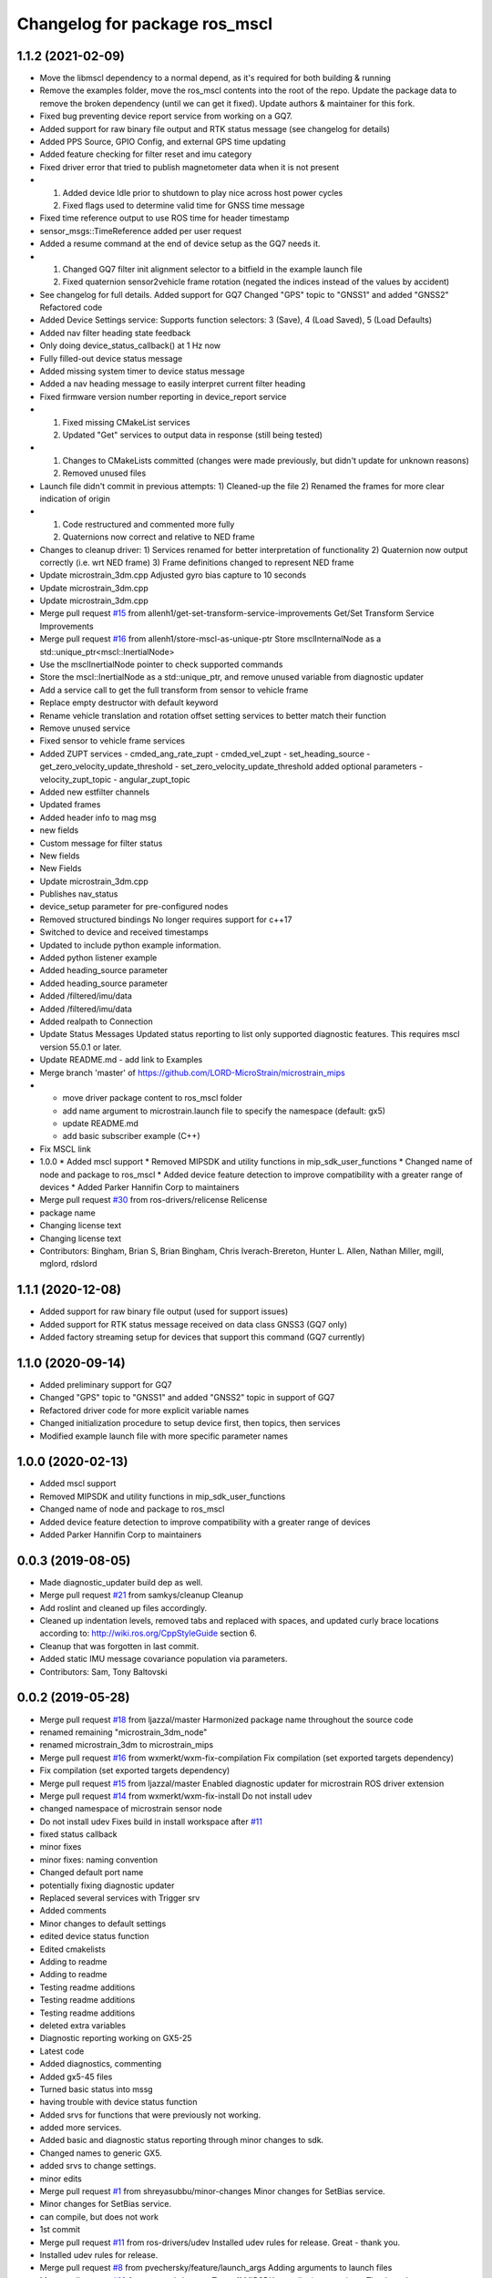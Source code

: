 ^^^^^^^^^^^^^^^^^^^^^^^^^^^^^^^^^^^^^^
Changelog for package ros_mscl
^^^^^^^^^^^^^^^^^^^^^^^^^^^^^^^^^^^^^^

1.1.2 (2021-02-09)
------------------
* Move the libmscl dependency to a normal depend, as it's required for both building & running
* Remove the examples folder, move the ros_mscl contents into the root of the repo. Update the package data to remove the broken dependency (until we can get it fixed). Update authors & maintainer for this fork.
* Fixed bug preventing device report service from working on a GQ7.
* Added support for raw binary file output and RTK status message (see changelog for details)
* Added PPS Source, GPIO Config, and external GPS time updating
* Added feature checking for filter reset and imu category
* Fixed driver error that tried to publish magnetometer data when it is not present
* 1) Added device Idle prior to shutdown to play nice across host power cycles
  2) Fixed flags used to determine valid time for GNSS time message
* Fixed time reference output to use ROS time for header timestamp
* sensor_msgs::TimeReference added per user request
* Added a resume command at the end of device setup as the GQ7 needs it.
* 1) Changed GQ7 filter init alignment selector to a bitfield in the example launch file
  2) Fixed quaternion sensor2vehicle frame rotation (negated the indices instead of the values by accident)
* See changelog for full details.
  Added support for GQ7
  Changed "GPS" topic to "GNSS1" and added "GNSS2"
  Refactored code
* Added Device Settings service:  Supports function selectors: 3 (Save), 4 (Load Saved), 5 (Load Defaults)
* Added nav filter heading state feedback
* Only doing device_status_callback() at 1 Hz now
* Fully filled-out device status message
* Added missing system timer to device status message
* Added a nav heading message to easily interpret current filter heading
* Fixed firmware version number reporting in device_report service
* 1) Fixed missing CMakeList services
  2) Updated "Get" services to output data in response (still being tested)
* 1) Changes to CMakeLists committed (changes were made previously, but didn't update for unknown reasons)
  2) Removed unused files
* Launch file didn't commit in previous attempts:
  1) Cleaned-up the file
  2) Renamed the frames for more clear indication of origin
* 1) Code restructured and commented more fully
  2) Quaternions now correct and relative to NED frame
* Changes to cleanup driver:
  1) Services renamed for better interpretation of functionality
  2) Quaternion now output correctly (i.e. wrt NED frame)
  3) Frame definitions changed to represent NED frame
* Update microstrain_3dm.cpp
  Adjusted gyro bias capture to 10 seconds
* Update microstrain_3dm.cpp
* Update microstrain_3dm.cpp
* Merge pull request `#15 <https://github.com/clearpathrobotics/ros_mscl/issues/15>`_ from allenh1/get-set-transform-service-improvements
  Get/Set Transform Service Improvements
* Merge pull request `#16 <https://github.com/clearpathrobotics/ros_mscl/issues/16>`_ from allenh1/store-mscl-as-unique-ptr
  Store msclInternalNode as a std::unique_ptr<mscl::InertialNode>
* Use the msclInertialNode pointer to check supported commands
* Store the mscl::InertialNode as a std::unique_ptr, and remove unused variable from diagnostic updater
* Add a service call to get the full transform from sensor to vehicle frame
* Replace empty destructor with default keyword
* Rename vehicle translation and rotation offset setting services to better match their function
* Remove unused service
* Fixed sensor to vehicle frame services
* Added ZUPT services
  - cmded_ang_rate_zupt
  - cmded_vel_zupt
  - set_heading_source
  - get_zero_velocity_update_threshold
  - set_zero_velocity_update_threshold
  added optional parameters
  - velocity_zupt_topic
  - angular_zupt_topic
* Added new estfilter channels
* Updated frames
* Added header info to mag msg
* new fields
* Custom message for filter status
* New fields
* New Fields
* Update microstrain_3dm.cpp
* Publishes nav_status
* device_setup parameter for pre-configured nodes
* Removed structured bindings
  No longer requires support for c++17
* Switched to device and received timestamps
* Updated to include python example information.
* Added python listener example
* Added heading_source parameter
* Added heading_source parameter
* Added /filtered/imu/data
* Added /filtered/imu/data
* Added realpath to Connection
* Update Status Messages
  Updated status reporting to list only supported diagnostic features. This requires mscl version 55.0.1 or later.
* Update README.md - add link to Examples
* Merge branch 'master' of https://github.com/LORD-MicroStrain/microstrain_mips
* * move driver package content to ros_mscl folder
  * add name argument to microstrain.launch file to specify the namespace (default: gx5)
  * update README.md
  * add basic subscriber example (C++)
* Fix MSCL link
* 1.0.0
  * Added mscl support
  * Removed MIPSDK and utility functions in mip_sdk_user_functions
  * Changed name of node and package to ros_mscl
  * Added device feature detection to improve compatibility with a greater range of devices
  * Added Parker Hannifin Corp to maintainers
* Merge pull request `#30 <https://github.com/clearpathrobotics/ros_mscl/issues/30>`_ from ros-drivers/relicense
  Relicense
* package name
* Changing license text
* Changing license text
* Contributors: Bingham, Brian S, Brian Bingham, Chris Iverach-Brereton, Hunter L. Allen, Nathan Miller, mgill, mglord, rdslord

1.1.1 (2020-12-08)
------------------
* Added support for raw binary file output (used for support issues)
* Added support for RTK status message received on data class GNSS3 (GQ7 only)
* Added factory streaming setup for devices that support this command (GQ7 currently)

1.1.0 (2020-09-14)
------------------
* Added preliminary support for GQ7
* Changed "GPS" topic to "GNSS1" and added "GNSS2" topic in support of GQ7
* Refactored driver code for more explicit variable names
* Changed initialization procedure to setup device first, then topics, then services
* Modified example launch file with more specific parameter names


1.0.0 (2020-02-13)
------------------
* Added mscl support
* Removed MIPSDK and utility functions in mip_sdk_user_functions
* Changed name of node and package to ros_mscl
* Added device feature detection to improve compatibility with a greater range of devices
* Added Parker Hannifin Corp to maintainers

0.0.3 (2019-08-05)
------------------
* Made diagnostic_updater build dep as well.
* Merge pull request `#21 <https://github.com/ros-drivers/microstrain_mips/issues/21>`_ from samkys/cleanup
  Cleanup
* Add roslint and cleaned up files accordingly.
* Cleaned up indentation levels, removed tabs and replaced with spaces, and updated curly brace locations according to: http://wiki.ros.org/CppStyleGuide section 6.
* Cleanup that was forgotten in last commit.
* Added static IMU message covariance population via parameters.
* Contributors: Sam, Tony Baltovski

0.0.2 (2019-05-28)
------------------
* Merge pull request `#18 <https://github.com/ros-drivers/microstrain_mips/issues/18>`_ from ljazzal/master
  Harmonized package name throughout the source code
* renamed remaining "microstrain_3dm_node"
* renamed microstrain_3dm to microstrain_mips
* Merge pull request `#16 <https://github.com/ros-drivers/microstrain_mips/issues/16>`_ from wxmerkt/wxm-fix-compilation
  Fix compilation (set exported targets dependency)
* Fix compilation (set exported targets dependency)
* Merge pull request `#15 <https://github.com/ros-drivers/microstrain_mips/issues/15>`_ from ljazzal/master
  Enabled diagnostic updater for microstrain ROS driver extension
* Merge pull request `#14 <https://github.com/ros-drivers/microstrain_mips/issues/14>`_ from wxmerkt/wxm-fix-install
  Do not install udev
* changed namespace of microstrain sensor node
* Do not install udev
  Fixes build in install workspace after `#11 <https://github.com/ros-drivers/microstrain_mips/issues/11>`_
* fixed status callback
* minor fixes
* minor fixes: naming convention
* Changed default port name
* potentially fixing diagnostic updater
* Replaced several services with Trigger srv
* Added comments
* Minor changes to default settings
* edited device status function
* Edited cmakelists
* Adding to readme
* Adding to readme
* Testing readme additions
* Testing readme additions
* Testing readme additions
* deleted extra variables
* Diagnostic reporting working on GX5-25
* Latest code
* Added diagnostics, commenting
* Added gx5-45 files
* Turned basic status into mssg
* having trouble with device status function
* Added srvs for functions that were previously not working.
* added more services.
* Added basic and diagnostic status reporting through minor changes to sdk.
* Changed names to generic GX5.
* added srvs to change settings.
* minor edits
* Merge pull request `#1 <https://github.com/ros-drivers/microstrain_mips/issues/1>`_ from shreyasubbu/minor-changes
  Minor changes for SetBias service.
* Minor changes for SetBias service.
* can compile, but does not work
* 1st commit
* Merge pull request `#11 <https://github.com/ros-drivers/microstrain_mips/issues/11>`_ from ros-drivers/udev
  Installed udev rules for release.
  Great - thank you.
* Installed udev rules for release.
* Merge pull request `#8 <https://github.com/ros-drivers/microstrain_mips/issues/8>`_ from pvechersky/feature/launch_args
  Adding arguments to launch files
* Merge pull request `#10 <https://github.com/ros-drivers/microstrain_mips/issues/10>`_ from wxmerkt/master
  Turn off MIPSDK compile time warnings.
  Thank you!
* Turn off MIPSDK compile time warnings.
* Removing hardware-specific kf and pioneer launch files
* Adding arguments to launch files, making microstrain.launch more generic
* Merge pull request `#7 <https://github.com/ros-drivers/microstrain_mips/issues/7>`_ from pvechersky/feature/package_installation
  Adding the installation step to CMakeLists.txt
* Adding the installation step to CMakeLists.txt
* Merge branch 'gx25'
* Merge pull request `#3 <https://github.com/ros-drivers/microstrain_mips/issues/3>`_ from clearpathrobotics/gx25
  Gx25 launch file and udev rule
* Create 99-microstrain.rules
  Creates a symlink in /dev when a Microstrain device is connected.
* Update microstrain_25.launch
  removed references to GX4
  now looks for the "/dev/microstrain" symlink created by the udev rule
  changed the frame_ids to more conventional or useful names
* bumped up spin rate
* Merge branch 'master' into gx25
* adding pioneer launch
* Set spin rate as a function of message updates.  Addressed sigterm issue
* prototype driver for -25
* adding kf launch file
* adding kf specific launch file
* futzing with quat
* Changing conversion from MIP quaterinion to tf2
* Changing conversion from MIP quaterinion to tf2
* Changing conversion from MIP quaterinion to tf2
* Changing conversion from MIP quaterinion to tf2
* Changing conversion from MIP quaterinion to tf2
* Changing conversion from MIP quaterinion to tf2
* adding debug for filter state
* adding debug for filter state
* adding debug for filter state
* adding debug for filter state
* adding debug for filter state
* bug fix
* adding kf launch file
* debugging on kf
* debugging on kf
* resolving conflicts
* docs
* cleaning package.xml
* adding licensing information
* adding wiki file
* adding explicit link to cmake for hydro
* Merge branch 'master' of github.com:bsb808/microstrain_3dm_gx5_45
* adding dependency
* Update README.md
* adding a transform and cleaning up dependencies
* Update README.md
* Merge branch 'master' of github.com:bsb808/microstrain_3dm_gx5_45
* Update README.md
* incremental progress on cleaning up settings
* reorganizing ode and includes - separating library and node executable.
* reorganized include directory
* Update README.md
* added many functions, parameters and a reset_kf service
* Update README.md
* Update README.md
* Update README.md
* publishing up to 500 Hz!
* adding a publish test
* Merge branch 'master' of github.com:bsb808/microstrain_3dm_gx5_45
* functional version of ROS node, but no publishing yet
* adding ROS node - compiles
* Update README.md
* Merge branch 'master' of github.com:bsb808/microstrain_3dm_gx5_45
* working version
* Update README.md
* compilable version with user-devined port string
* reorg
* Merge branch 'master' of github.com:bsb808/microstrain_3dm_gx5_45
* working version, but all in C.  To use the serial library will need to convert to C++
* Update README.md
* Create README.md
* incuding the MIP SDK files
* working version that sorces the MIP SDK
* Initial commit
* Contributors: Administrator, Bingham, Brian S, Brian Bingham, FRL, Field Robotics Lab, Jeff Schmidt, L. James Azzalini, Shreya Subbu, Shreya Subramaniam, Tony Baltovski, Wolfgang Merkt, ljazzal, pvechersky
